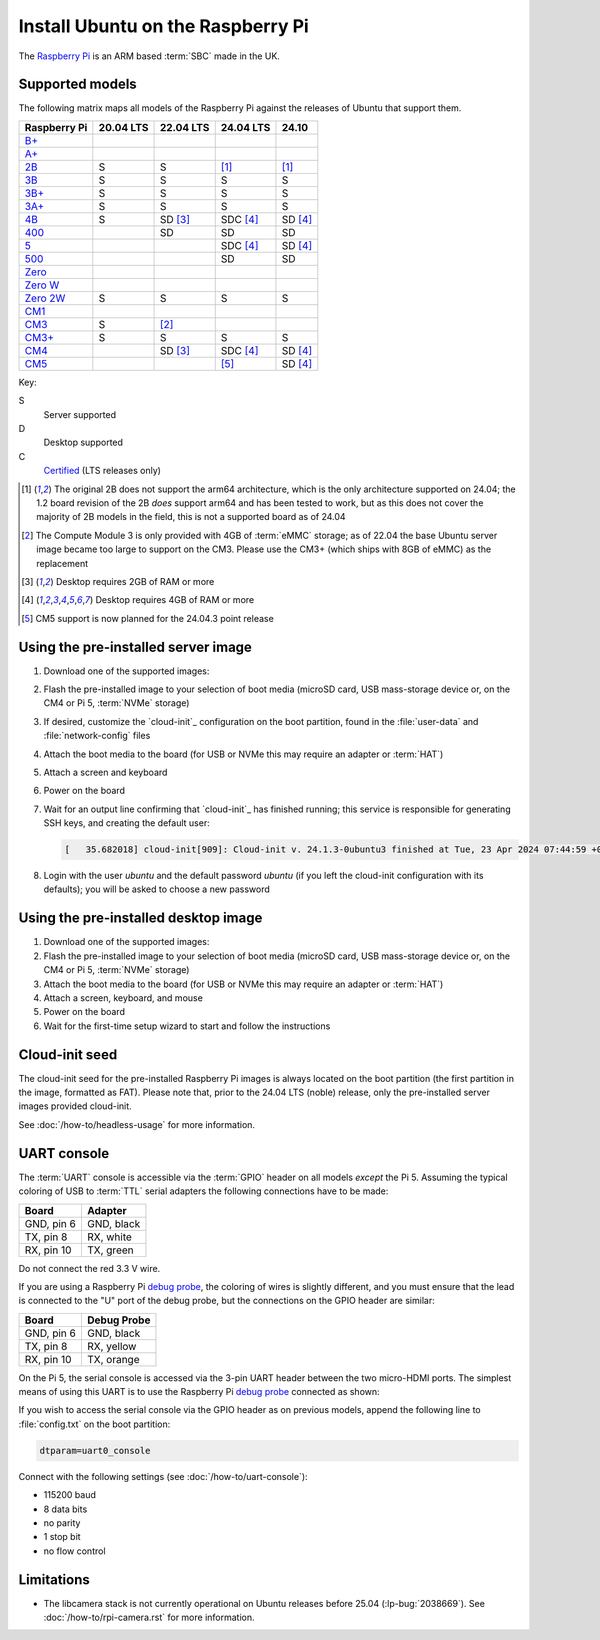 ==================================
Install Ubuntu on the Raspberry Pi
==================================

The `Raspberry Pi`_ is an ARM based :term:`SBC` made in the UK.


Supported models
================

The following matrix maps all models of the Raspberry Pi against the releases
of Ubuntu that support them.

+--------------+-----------+-------------+--------------+-------------+
| Raspberry Pi | 20.04 LTS | 22.04 LTS   | 24.04 LTS    | 24.10       |
+==============+===========+=============+==============+=============+
| `B+`_        |           |             |              |             |
+--------------+-----------+-------------+--------------+-------------+
| `A+`_        |           |             |              |             |
+--------------+-----------+-------------+--------------+-------------+
| `2B`_        | S         | S           | [#2B64]_     | [#2B64]_    |
+--------------+-----------+-------------+--------------+-------------+
| `3B`_        | S         | S           | S            | S           |
+--------------+-----------+-------------+--------------+-------------+
| `3B+`_       | S         | S           | S            | S           |
+--------------+-----------+-------------+--------------+-------------+
| `3A+`_       | S         | S           | S            | S           |
+--------------+-----------+-------------+--------------+-------------+
| `4B`_        | S         | SD [#RAM2]_ | SDC [#RAM4]_ | SD [#RAM4]_ |
+--------------+-----------+-------------+--------------+-------------+
| `400`_       |           | SD          | SD           | SD          |
+--------------+-----------+-------------+--------------+-------------+
| `5 <Pi5_>`_  |           |             | SDC [#RAM4]_ | SD [#RAM4]_ |
+--------------+-----------+-------------+--------------+-------------+
| `500`_       |           |             | SD           | SD          |
+--------------+-----------+-------------+--------------+-------------+
| `Zero`_      |           |             |              |             |
+--------------+-----------+-------------+--------------+-------------+
| `Zero W`_    |           |             |              |             |
+--------------+-----------+-------------+--------------+-------------+
| `Zero 2W`_   | S         | S           | S            | S           |
+--------------+-----------+-------------+--------------+-------------+
| `CM1`_       |           |             |              |             |
+--------------+-----------+-------------+--------------+-------------+
| `CM3`_       | S         | [#CM3MMC]_  |              |             |
+--------------+-----------+-------------+--------------+-------------+
| `CM3+`_      | S         | S           | S            | S           |
+--------------+-----------+-------------+--------------+-------------+
| `CM4`_       |           | SD [#RAM2]_ | SDC [#RAM4]_ | SD [#RAM4]_ |
+--------------+-----------+-------------+--------------+-------------+
| `CM5`_       |           |             | [#Noble.3]_  | SD [#RAM4]_ |
+--------------+-----------+-------------+--------------+-------------+

Key:

S
    Server supported
D
    Desktop supported
C
    `Certified`_ (LTS releases only)

.. _A+: https://www.raspberrypi.com/products/raspberry-pi-1-model-a-plus/
.. _B+: https://www.raspberrypi.com/products/raspberry-pi-1-model-b-plus/
.. _2B: https://www.raspberrypi.com/products/raspberry-pi-2-model-b/
.. _3B: https://www.raspberrypi.com/products/raspberry-pi-3-model-b/
.. _3B+: https://www.raspberrypi.com/products/raspberry-pi-3-model-b-plus/
.. _3A+: https://www.raspberrypi.com/products/raspberry-pi-3-model-a-plus/
.. _4B: https://www.raspberrypi.com/products/raspberry-pi-4-model-b/
.. _400: https://www.raspberrypi.com/products/raspberry-pi-400-unit/
.. _500: https://www.raspberrypi.com/products/raspberry-pi-500/
.. _Pi5: https://www.raspberrypi.com/products/raspberry-pi-5/
.. _Zero: https://www.raspberrypi.com/products/raspberry-pi-zero/
.. _Zero W: https://www.raspberrypi.com/products/raspberry-pi-zero-w/
.. _Zero 2W: https://www.raspberrypi.com/products/raspberry-pi-zero-2-w/
.. _CM1: https://www.raspberrypi.com/products/compute-module-1/
.. _CM3: https://www.raspberrypi.com/products/compute-module-3/
.. _CM3+: https://www.raspberrypi.com/products/compute-module-3-plus/
.. _CM4: https://www.raspberrypi.com/products/compute-module-4/
.. _CM5: https://www.raspberrypi.com/products/compute-module-5/

.. [#2B64] The original 2B does not support the arm64 architecture, which is the
   only architecture supported on 24.04; the 1.2 board revision of the 2B
   *does* support arm64 and has been tested to work, but as this does not cover
   the majority of 2B models in the field, this is not a supported board as of
   24.04

.. [#CM3MMC] The Compute Module 3 is only provided with 4GB of :term:`eMMC` storage;
   as of 22.04 the base Ubuntu server image became too large to support on the
   CM3. Please use the CM3+ (which ships with 8GB of eMMC) as the replacement

.. [#RAM2] Desktop requires 2GB of RAM or more

.. [#RAM4] Desktop requires 4GB of RAM or more

.. [#Noble.3] CM5 support is now planned for the 24.04.3 point release


Using the pre-installed server image
====================================

#. Download one of the supported images:

   .. ubuntu-images::
       :releases: focal-
       :suffix: +raspi
       :image-types: preinstalled-server

#. Flash the pre-installed image to your selection of boot media (microSD card,
   USB mass-storage device or, on the CM4 or Pi 5, :term:`NVMe` storage)

#. If desired, customize the `cloud-init`_ configuration on the boot partition,
   found in the :file:`user-data` and :file:`network-config` files

#. Attach the boot media to the board (for USB or NVMe this may require an
   adapter or :term:`HAT`)

#. Attach a screen and keyboard

#. Power on the board

#. Wait for an output line confirming that `cloud-init`_ has finished running;
   this service is responsible for generating SSH keys, and creating the
   default user:

   .. code-block:: text

       [   35.682018] cloud-init[909]: Cloud-init v. 24.1.3-0ubuntu3 finished at Tue, 23 Apr 2024 07:44:59 +0000. Datasource DataSourceNoCloud [seed=/var/lib/cloud/seed/nocloud-net][dsmode=net].  Up 35.65 seconds

#. Login with the user *ubuntu* and the default password *ubuntu* (if you left
   the cloud-init configuration with its defaults); you will be asked to choose
   a new password


Using the pre-installed desktop image
=====================================

#. Download one of the supported images:

   .. ubuntu-images::
       :releases: focal-
       :suffix: +raspi
       :image-types: preinstalled-desktop

#. Flash the pre-installed image to your selection of boot media (microSD card,
   USB mass-storage device or, on the CM4 or Pi 5, :term:`NVMe` storage)

#. Attach the boot media to the board (for USB or NVMe this may require an
   adapter or :term:`HAT`)

#. Attach a screen, keyboard, and mouse

#. Power on the board

#. Wait for the first-time setup wizard to start and follow the instructions


Cloud-init seed
===============

The cloud-init seed for the pre-installed Raspberry Pi images is always located
on the boot partition (the first partition in the image, formatted as FAT).
Please note that, prior to the 24.04 LTS (noble) release, only the
pre-installed server images provided cloud-init.

See :doc:`/how-to/headless-usage` for more information.


UART console
============

The :term:`UART` console is accessible via the :term:`GPIO` header on all
models *except* the Pi 5. Assuming the typical coloring of USB to :term:`TTL`
serial adapters the following connections have to be made:

=========== ==========
Board       Adapter
=========== ==========
GND, pin  6 GND, black
TX,  pin  8 RX,  white
RX,  pin 10 TX,  green
=========== ==========

Do not connect the red 3.3 V wire.

.. image:: /images/rpi-gpio-uart-traditional.jpg
    :alt: A close-up of a traditional USB UART adapter connected to the UART
          on the GPIO header of a Raspberry Pi 4B

If you are using a Raspberry Pi `debug probe`_, the coloring of wires is
slightly different, and you must ensure that the lead is connected to the "U"
port of the debug probe, but the connections on the GPIO header are similar:

=========== ===========
Board       Debug Probe
=========== ===========
GND, pin  6 GND, black
TX,  pin  8 RX,  yellow
RX,  pin 10 TX,  orange
=========== ===========

.. image:: /images/rpi-gpio-uart-debug-probe.jpg
    :alt: A close-up of the Raspberry Pi debug probe connected to the UART
          on the GPIO header of a Raspberry Pi 4B

On the Pi 5, the serial console is accessed via the 3-pin UART header between
the two micro-HDMI ports. The simplest means of using this UART is to use the
Raspberry Pi `debug probe`_ connected as shown:

.. image:: /images/rpi-debug-uart.jpg
    :alt: A close-up of the Raspberry Pi debug probe connected to the UART
          port located between the micro-HDMI ports of a Raspberry Pi 5.

If you wish to access the serial console via the GPIO header as on previous
models, append the following line to :file:`config.txt` on the boot partition:

.. code-block:: text

    dtparam=uart0_console

Connect with the following settings (see :doc:`/how-to/uart-console`):

* 115200 baud
* 8 data bits
* no parity
* 1 stop bit
* no flow control


Limitations
===========

* The libcamera stack is not currently operational on Ubuntu releases before
  25.04 (:lp-bug:`2038669`). See :doc:`/how-to/rpi-camera.rst` for more
  information.


.. _Raspberry Pi: https://www.raspberrypi.com/
.. _Certified: https://certification.canonical.com/
.. _debug probe: https://www.raspberrypi.com/products/debug-probe/
